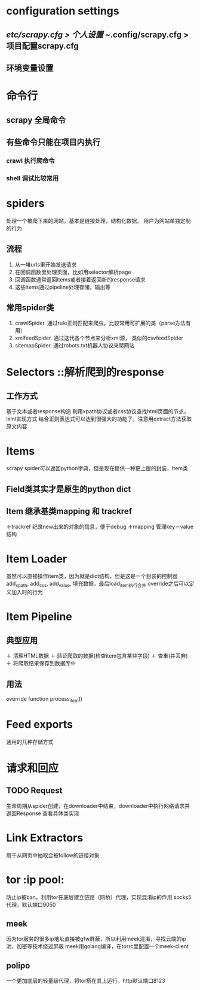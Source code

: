 * configuration settings
** /etc/scrapy.cfg > 个人设置 ~/.config/scrapy.cfg > 项目配置scrapy.cfg
** 环境变量设置

* 命令行
** scrapy 全局命令
** 有些命令只能在项目内执行
*** crawl 执行爬命令
*** shell 调试比较常用

* spiders
处理一个被爬下来的网站，基本是链接处理，结构化数据。
用户为网站单独定制的行为
** 流程
   1. 从一堆urls里开始发送请求
   2. 在回调函数里处理页面，比如用selector解析page
   3. 回调函数通常返回items或者接着返回新的response请求
   4. 这些items通过pipeline处理存储，输出等
** 常用spider类
   1. crawlSpider. 通过rule正则匹配来爬虫，比较常用可扩展的类（parse方法有用）
   2. xmlfeedSpider. 通过迭代各个节点来分析xml源， 类似的csvfeedSpider
   3. sitemapSpider. 通过robots.txt机器人协议来爬网站
   
* Selectors ::解析爬到的response
** 工作方式
   基于文本或者response构造
   利用xpath协议或者css协议查找html页面的节点，lxml实现方式
   结合正则表达式可以达到很强大的功能了，注意用extract方法获取原文内容

* Items
  scrapy spider可以返回python字典，但是现在提供一种更上层的封装，Item类
** Field类其实才是原生的python dict
** Item 继承基类mapping 和 trackref
   ＋trackref 纪录new出来的对象的信息，便于debug
   ＋mapping 管理key－value结构

* Item Loader
  虽然可以直接操作item类，因为就是dict结构，但是这是一个封装的控制器
  add_xpath, add_css, add_value, 填充数据，最后load_item执行合并
  override之后可以定义加入时的行为

* Item Pipeline
** 典型应用
   ＋ 清理HTML数据
   ＋ 验证爬取的数据(检查item包含某些字段)	
   ＋ 查重(并丢弃)
   ＋ 将爬取结果保存到数据库中
** 用法
   override function process_item()
   
* Feed exports
  通用的几种存储方式

* 请求和回应
** TODO Request
   生命周期从spider创建，在downloader中结束，downloader中执行网络请求并返回Response
   查看具体类实现
   
* Link Extractors
  用于从网页中抽取会被follow的链接对象
  
* tor :ip pool:
  防止ip被ban，利用tor在底层建立链路（网桥）代理，实现混淆ip的作用
  socks5代理，默认端口9050
** meek
   因为tor服务的很多ip地址直接被gfw屏蔽，所以利用meek混淆，寻找云端的ip池，加密等技术绕过屏蔽
   meek用golang编译，在torrc里配置一个meek-client
** polipo
   一个更加底层的轻量级代理，将tor搭在其上运行。http默认端口8123
